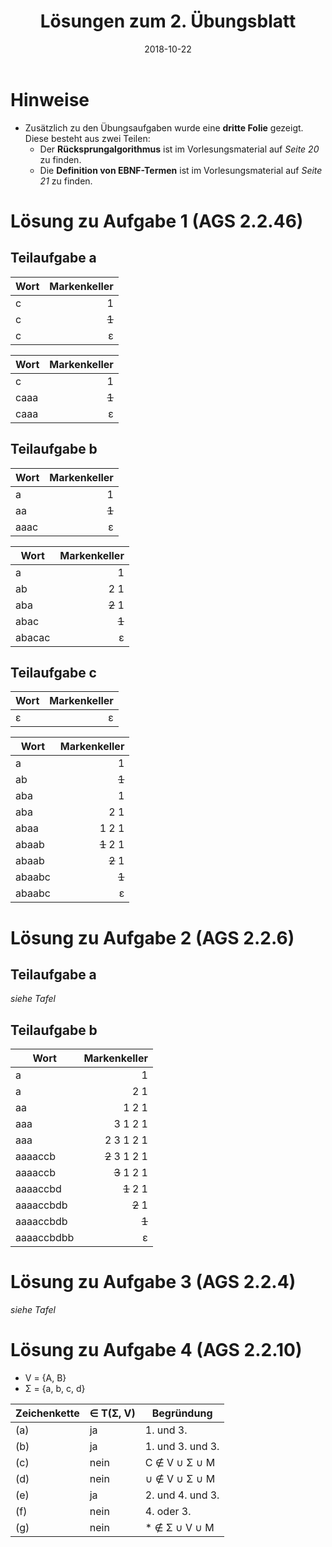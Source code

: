 #+title: Lösungen zum 2. Übungsblatt
#+date: 2018-10-22
#+email: tobias.denkinger@tu-dresden.de
#+options: toc:nil

* Hinweise
  * Zusätzlich zu den Übungsaufgaben wurde eine *dritte Folie* gezeigt.  Diese besteht aus zwei Teilen:
    * Der *Rücksprungalgorithmus* ist im Vorlesungsmaterial auf /Seite 20/ zu finden.
    * Die *Definition von EBNF-Termen* ist im Vorlesungsmaterial auf /Seite 21/ zu finden.

* Lösung zu Aufgabe 1 (AGS 2.2.46)
** Teilaufgabe a

| Wort | Markenkeller |
|      |          <r> |
|------+--------------|
| c    |            1 |
| c    |          +1+ |
| c    |            ε |

| Wort | Markenkeller |
|      |          <r> |
|------+--------------|
| c    |            1 |
| caaa |          +1+ |
| caaa |            ε |

** Teilaufgabe b

| Wort | Markenkeller |
|      |          <r> |
|------+--------------|
| a    |            1 |
| aa   |          +1+ |
| aaac |            ε |

| Wort   | Markenkeller |
|        |          <r> |
|--------+--------------|
| a      |            1 |
| ab     |          2 1 |
| aba    |        +2+ 1 |
| abac   |          +1+ |
| abacac |            ε |

** Teilaufgabe c

| Wort | Markenkeller |
|      |          <r> |
|------+--------------|
| ε    |            ε |

| Wort   | Markenkeller |
|        |          <r> |
|--------+--------------|
| a      |            1 |
| ab     |          +1+ |
| aba    |            1 |
| aba    |          2 1 |
| abaa   |        1 2 1 |
| abaab  |      +1+ 2 1 |
| abaab  |        +2+ 1 |
| abaabc |          +1+ |
| abaabc |            ε |

* Lösung zu Aufgabe 2 (AGS 2.2.6)
** Teilaufgabe a
/siehe Tafel/

** Teilaufgabe b

| Wort       | Markenkeller |
|            |          <r> |
|------------+--------------|
| a          |            1 |
| a          |          2 1 |
| aa         |        1 2 1 |
| aaa        |      3 1 2 1 |
| aaa        |    2 3 1 2 1 |
| aaaaccb    |  +2+ 3 1 2 1 |
| aaaaccb    |    +3+ 1 2 1 |
| aaaaccbd   |      +1+ 2 1 |
| aaaaccbdb  |        +2+ 1 |
| aaaaccbdb  |          +1+ |
| aaaaccbdbb |            ε |

* Lösung zu Aufgabe 3 (AGS 2.2.4)
/siehe Tafel/

* Lösung zu Aufgabe 4 (AGS 2.2.10)

  * V = {A, B}
  * Σ = {a, b, c, d}

| Zeichenkette | ∈ T(Σ, V) | Begründung       |
|--------------+-----------+------------------|
| (a)          | ja        | 1. und 3.        |
| (b)          | ja        | 1. und 3. und 3. |
| (c)          | nein      | C ∉ V ∪ Σ ∪ M    |
| (d)          | nein      | ∪ ∉ V ∪ Σ ∪ M    |
| (e)          | ja        | 2. und 4. und 3. |
| (f)          | nein      | 4. oder 3.       |
| (g)          | nein      | * ∉ Σ ∪ V ∪ M    |
